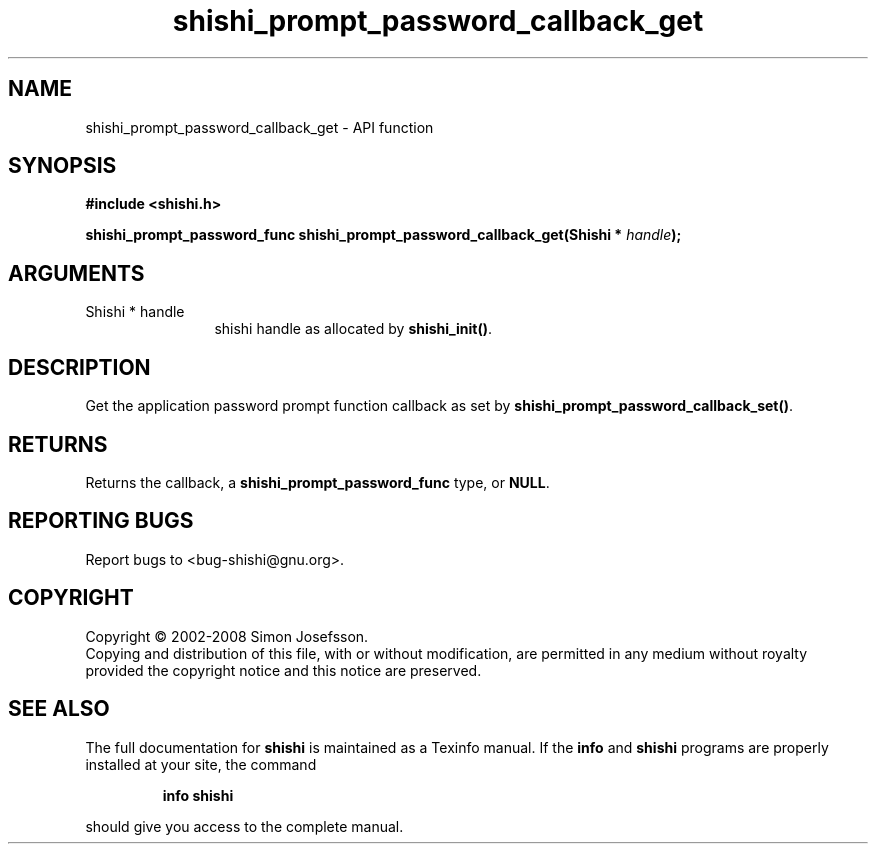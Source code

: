 .\" DO NOT MODIFY THIS FILE!  It was generated by gdoc.
.TH "shishi_prompt_password_callback_get" 3 "0.0.39" "shishi" "shishi"
.SH NAME
shishi_prompt_password_callback_get \- API function
.SH SYNOPSIS
.B #include <shishi.h>
.sp
.BI "shishi_prompt_password_func shishi_prompt_password_callback_get(Shishi * " handle ");"
.SH ARGUMENTS
.IP "Shishi * handle" 12
shishi handle as allocated by \fBshishi_init()\fP.
.SH "DESCRIPTION"
Get the application password prompt function callback as set by
\fBshishi_prompt_password_callback_set()\fP.
.SH "RETURNS"
Returns the callback, a \fBshishi_prompt_password_func\fP type,
or \fBNULL\fP.
.SH "REPORTING BUGS"
Report bugs to <bug-shishi@gnu.org>.
.SH COPYRIGHT
Copyright \(co 2002-2008 Simon Josefsson.
.br
Copying and distribution of this file, with or without modification,
are permitted in any medium without royalty provided the copyright
notice and this notice are preserved.
.SH "SEE ALSO"
The full documentation for
.B shishi
is maintained as a Texinfo manual.  If the
.B info
and
.B shishi
programs are properly installed at your site, the command
.IP
.B info shishi
.PP
should give you access to the complete manual.

